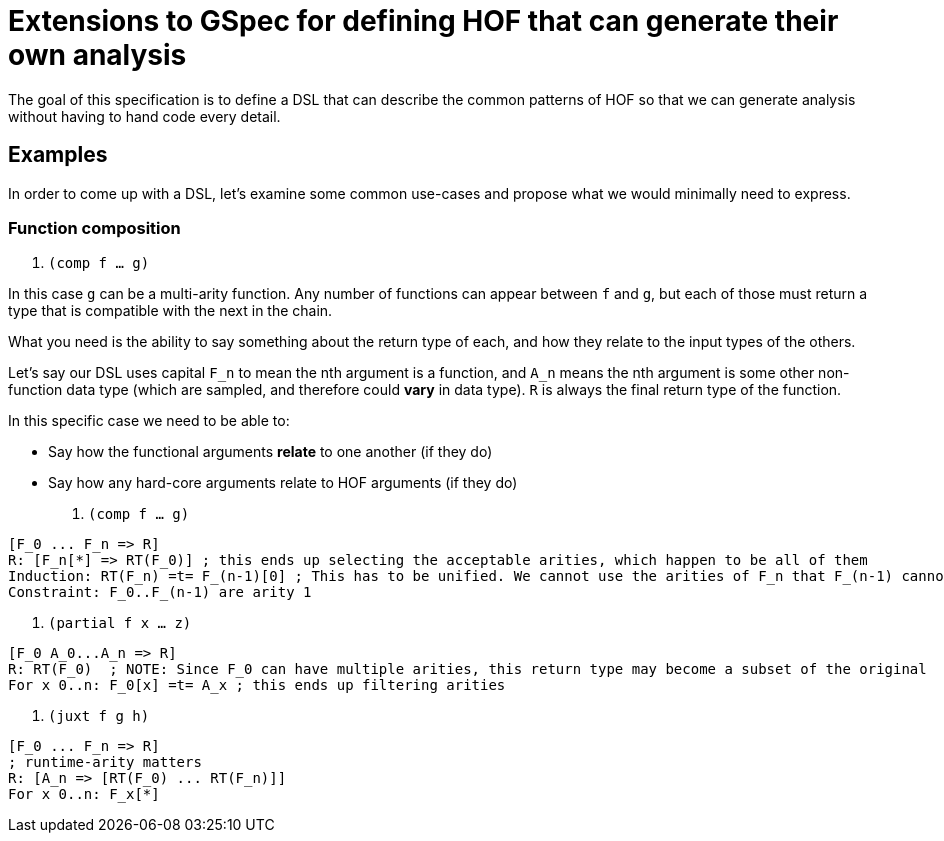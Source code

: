= Extensions to GSpec for defining HOF that can generate their own analysis

The goal of this specification is to define a DSL that can describe the common patterns of HOF so that
we can generate analysis without having to hand code every detail.

== Examples

In order to come up with a DSL, let's examine some common use-cases and propose what we would minimally need to express.

=== Function composition

. `(comp f ... g)`

In this case `g` can be a multi-arity function. Any number of functions can appear between `f` and `g`, but each of
those must return a type that is compatible with the next in the chain.

What you need is the ability to say something about the return type of each, and how they relate to the input types of the others.

Let's say our DSL uses capital `F_n` to mean the nth argument is a function, and `A_n` means the nth argument is some other
non-function data type (which are sampled, and therefore could *vary* in data type). `R` is always the final return type of the function.


// Let `RT_n(f)` mean the return type of arity `n` of `f`, where a range can be supplied for `n`.

In this specific case we need to be able to:

* Say how the functional arguments *relate* to one another (if they do)
* Say how any hard-core arguments relate to HOF arguments (if they do)

. `(comp f ... g)`

[source]
-----
[F_0 ... F_n => R]
R: [F_n[*] => RT(F_0)] ; this ends up selecting the acceptable arities, which happen to be all of them
Induction: RT(F_n) =t= F_(n-1)[0] ; This has to be unified. We cannot use the arities of F_n that F_(n-1) cannot accept.
Constraint: F_0..F_(n-1) are arity 1
-----

. `(partial f x ... z)`

[source]
-----
[F_0 A_0...A_n => R]
R: RT(F_0)  ; NOTE: Since F_0 can have multiple arities, this return type may become a subset of the original
For x 0..n: F_0[x] =t= A_x ; this ends up filtering arities
-----

. `(juxt f g h)`

[source]
-----
[F_0 ... F_n => R]
; runtime-arity matters
R: [A_n => [RT(F_0) ... RT(F_n)]]
For x 0..n: F_x[*]
-----

